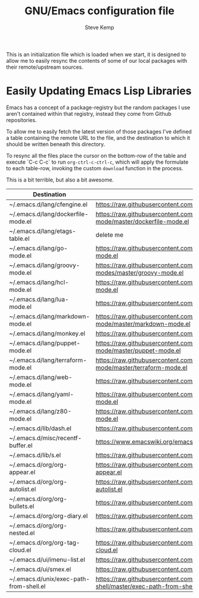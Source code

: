 #+TITLE:   GNU/Emacs configuration file
#+AUTHOR:  Steve Kemp
#+EMAIL:   steve@steve.fi
#+OPTIONS: num:nil html-postamble:nil

This is an initialization file which is loaded when we start, it is designed to allow me to easily resync the contents of some of our local packages with their remote/upstream sources.

* Easily Updating Emacs Lisp Libraries

Emacs has a concept of a package-registry but the random packages I use aren't contained within that registry, instead they come from Github repositories.

To allow me to easily fetch the latest version of those packages I've defined a table containing the remote URL to the file, and the destination to which it should be written beneath this directory.

To resync all the files place the cursor on the bottom-row of the table and execute `C-c C-c` to run =org-ctrl-c-ctrl-c=, which will apply the formulate to each table-row, invoking the custom =download= function in the process.

This is a bit terrible, but also a bit awesome.

#+NAME: github-urls
| Destination                             | Link                                                                                          | OK     |
|-----------------------------------------+-----------------------------------------------------------------------------------------------+--------|
| ~/.emacs.d/lang/cfengine.el             | https://raw.githubusercontent.com/cfengine/core/master/contrib/cfengine.el                    | t      |
|-----------------------------------------+-----------------------------------------------------------------------------------------------+--------|
| ~/.emacs.d/lang/dockerfile-mode.el      | https://raw.githubusercontent.com/spotify/dockerfile-mode/master/dockerfile-mode.el           | t      |
|-----------------------------------------+-----------------------------------------------------------------------------------------------+--------|
| ~/.emacs.d/lang/etags-table.el          | delete me                                                                                     | #ERROR |
|-----------------------------------------+-----------------------------------------------------------------------------------------------+--------|
| ~/.emacs.d/lang/go-mode.el              | https://raw.githubusercontent.com/dominikh/go-mode.el/master/go-mode.el                       | t      |
|-----------------------------------------+-----------------------------------------------------------------------------------------------+--------|
| ~/.emacs.d/lang/groovy-mode.el          | https://raw.githubusercontent.com/Groovy-Emacs-Modes/groovy-emacs-modes/master/groovy-mode.el | t      |
|-----------------------------------------+-----------------------------------------------------------------------------------------------+--------|
| ~/.emacs.d/lang/hcl-mode.el             | https://raw.githubusercontent.com/syohex/emacs-hcl-mode/master/hcl-mode.el                    | t      |
|-----------------------------------------+-----------------------------------------------------------------------------------------------+--------|
| ~/.emacs.d/lang/lua-mode.el             | https://raw.githubusercontent.com/immerrr/lua-mode/master/lua-mode.el                         | t      |
|-----------------------------------------+-----------------------------------------------------------------------------------------------+--------|
| ~/.emacs.d/lang/markdown-mode.el        | https://raw.githubusercontent.com/jrblevin/markdown-mode/master/markdown-mode.el              | t      |
|-----------------------------------------+-----------------------------------------------------------------------------------------------+--------|
| ~/.emacs.d/lang/monkey.el               | https://raw.githubusercontent.com/skx/monkey/master/emacs/monkey.el                           | t      |
|-----------------------------------------+-----------------------------------------------------------------------------------------------+--------|
| ~/.emacs.d/lang/puppet-mode.el          | https://raw.githubusercontent.com/voxpupuli/puppet-mode/master/puppet-mode.el                 | t      |
|-----------------------------------------+-----------------------------------------------------------------------------------------------+--------|
| ~/.emacs.d/lang/terraform-mode.el       | https://raw.githubusercontent.com/syohex/emacs-terraform-mode/master/terraform-mode.el        | t      |
|-----------------------------------------+-----------------------------------------------------------------------------------------------+--------|
| ~/.emacs.d/lang/web-mode.el             | https://raw.githubusercontent.com/fxbois/web-mode/master/web-mode.el                          | t      |
|-----------------------------------------+-----------------------------------------------------------------------------------------------+--------|
| ~/.emacs.d/lang/yaml-mode.el            | https://raw.githubusercontent.com/yoshiki/yaml-mode/master/yaml-mode.el                       | t      |
|-----------------------------------------+-----------------------------------------------------------------------------------------------+--------|
| ~/.emacs.d/lang/z80-mode.el             | https://raw.githubusercontent.com/SuperDisk/z80-mode/master/z80-mode.el                       | t      |
|-----------------------------------------+-----------------------------------------------------------------------------------------------+--------|
| ~/.emacs.d/lib/dash.el              | https://raw.githubusercontent.com/magnars/dash.el/master/dash.el                              | t      |
|-----------------------------------------+-----------------------------------------------------------------------------------------------+--------|
| ~/.emacs.d/misc/recentf-buffer.el       | https://www.emacswiki.org/emacs/download/recentf-buffer.el                                    | t      |
|-----------------------------------------+-----------------------------------------------------------------------------------------------+--------|
| ~/.emacs.d/lib/s.el                 | https://raw.githubusercontent.com/magnars/s.el/master/s.el                                    | t      |
|-----------------------------------------+-----------------------------------------------------------------------------------------------+--------|
| ~/.emacs.d/org/org-appear.el            | https://raw.githubusercontent.com/awth13/org-appear/master/org-appear.el                      | t      |
|-----------------------------------------+-----------------------------------------------------------------------------------------------+--------|
| ~/.emacs.d/org/org-autolist.el          | https://raw.githubusercontent.com/calvinwyoung/org-autolist/master/org-autolist.el            | t      |
|-----------------------------------------+-----------------------------------------------------------------------------------------------+--------|
| ~/.emacs.d/org/org-bullets.el           | https://raw.githubusercontent.com/sabof/org-bullets/master/org-bullets.el                     | t      |
|-----------------------------------------+-----------------------------------------------------------------------------------------------+--------|
| ~/.emacs.d/org/org-diary.el             | https://raw.githubusercontent.com/skx/org-diary/master/org-diary.el                           | t      |
|-----------------------------------------+-----------------------------------------------------------------------------------------------+--------|
| ~/.emacs.d/org/org-nested.el            | https://raw.githubusercontent.com/skx/org-nested/master/org-nested.el                         | t      |
|-----------------------------------------+-----------------------------------------------------------------------------------------------+--------|
| ~/.emacs.d/org/org-tag-cloud.el         | https://raw.githubusercontent.com/skx/org-tag-cloud/master/org-tag-cloud.el                   | t      |
|-----------------------------------------+-----------------------------------------------------------------------------------------------+--------|
| ~/.emacs.d/ui/imenu-list.el             | https://raw.githubusercontent.com/bmag/imenu-list/master/imenu-list.el                        | t      |
|-----------------------------------------+-----------------------------------------------------------------------------------------------+--------|
| ~/.emacs.d/ui/smex.el                   | https://raw.githubusercontent.com/nonsequitur/smex/master/smex.el                             | t      |
|-----------------------------------------+-----------------------------------------------------------------------------------------------+--------|
| ~/.emacs.d/unix/exec-path-from-shell.el | https://raw.githubusercontent.com/purcell/exec-path-from-shell/master/exec-path-from-shell.el | t      |
#+TBLFM: $3='(url-copy-file $2 $1 t)
